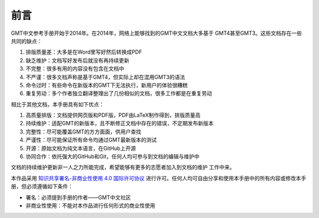 前言
####

GMT中文参考手册开始于2014年。在2014年，网络上能够找到的GMT中文文档大多基于
GMT4甚至GMT3。这些文档存在一些共同的缺点：

#. 排版质量差：大多是在Word里写好然后转换成PDF
#. 缺乏维护：文档写好发布后就没有再持续更新
#. 不完整：很多有用的内容没有包含在文档中
#. 不严谨：很多文档声称是基于GMT4，但实际上却在混用GMT3的语法
#. 命令过时：有些命令在新版本的GMT下无法执行，新用户的体验很糟糕
#. 重复劳动：多个作者独立翻译整理出了几份相似的文档，很多工作都是在重复劳动

相比于其他文档，本手册具有如下优点：

#. 高质量排版：文档提供网页版和PDF版，PDF由LaTeX制作得到，排版质量高
#. 持续维护：适配GMT的新版本，且不断修正文档中存在的错误，不定期发布新版本
#. 完整性：尽可能覆盖GMT的方方面面，供用户查找
#. 严谨性：尽可能保证所有命令均通过GMT最新版本的测试
#. 开源：原始文档为纯文本语言，在GitHub上开源
#. 协同合作：依托强大的GitHub和Git，任何人均可参与到文档的编辑与维护中

文档的持续维护更新非一人之力所能完成，希望能够有更多的志愿者加入到文档的维护
工作中来。

本作品采用 `知识共享署名-非商业性使用 4.0 国际许可协议 <https://creativecommons.org/licenses/by-nc/4.0/>`_
进行许可。任何人均可自由分享和使用本手册中的所有内容或修改本手册，但必须遵循如下条件：

- 署名：必须提到手册的作者——GMT中文社区
- 非商业性使用：不能对本作品进行任何形式的商业性使用

